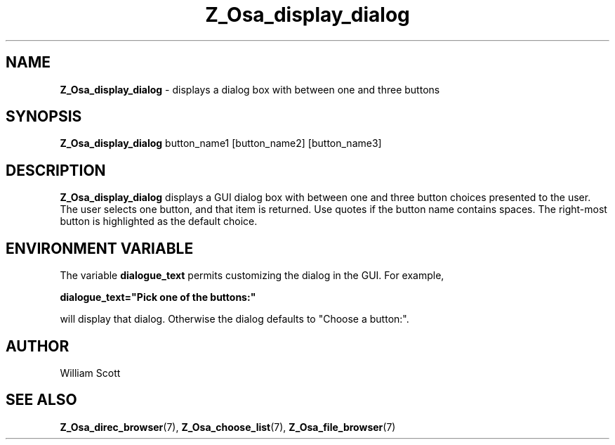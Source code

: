 .TH Z_Osa_display_dialog 7 "October 25, 2005" "Mac OS X" "Mac OS X Darwin customization" 
.SH NAME
.B Z_Osa_display_dialog 
\-  displays a dialog box with between one and three buttons
.SH SYNOPSIS
.B Z_Osa_display_dialog 
button_name1 [button_name2] [button_name3]

.SH DESCRIPTION
.B  Z_Osa_display_dialog 
displays a GUI dialog box with between one and three button choices
presented to the user.  
The user selects one button, and that item is returned.  Use quotes if the 
button name contains spaces. The right-most button is highlighted as the default choice.

.SH ENVIRONMENT VARIABLE
The variable
.B dialogue_text
permits customizing the dialog in the GUI.  For example,

.B dialogue_text="Pick one of the buttons:"

will display that dialog. Otherwise the dialog defaults to
"Choose a button:".
 
.SH AUTHOR
 William Scott
.SH "SEE ALSO"
.BR Z_Osa_direc_browser (7),
.BR Z_Osa_choose_list (7),
.BR Z_Osa_file_browser (7)
